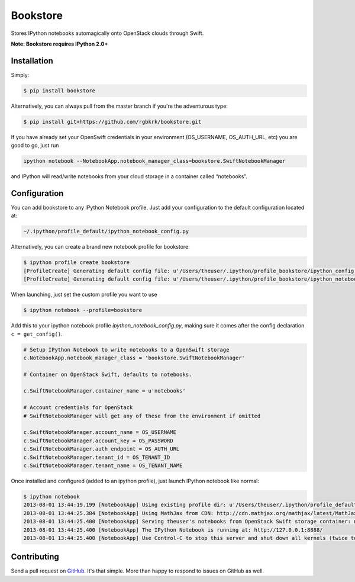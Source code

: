 Bookstore
=========

.. image:: https://badge.fury.io/py/bookstore.png
   :target: http://badge.fury.io/py/bookstore

.. image:: https://travis-ci.org/rgbkrk/bookstore.png?branch=master
   :target: https://travis-ci.org/rgbkrk/bookstore

Stores IPython notebooks automagically onto OpenStack clouds through Swift.

**Note: Bookstore requires IPython 2.0+**

.. image:: https://pbs.twimg.com/media/BVD3olXCMAA2rzb.png
   :alt: Multiple checkpoints


Installation
------------

Simply:

.. code-block:: bash

    $ pip install bookstore

Alternatively, you can always pull from the master branch if you're the adventurous type:

.. code-block:: bash

    $ pip install git+https://github.com/rgbkrk/bookstore.git

If you have already set your OpenSwift credentials in your environment (OS_USERNAME, OS_AUTH_URL, etc) you are good to go, just run

.. code-block:: bash

    ipython notebook --NotebookApp.notebook_manager_class=bookstore.SwiftNotebookManager

and IPython will read/write notebooks from your cloud storage in a container called “notebooks”.


Configuration
-------------

You can add bookstore to any IPython Notebook profile. Just add your configuration to the default configuration located at:

.. code-block:: bash

    ~/.ipython/profile_default/ipython_notebook_config.py

Alternatively, you can create a brand new notebook profile for bookstore:

.. code-block:: bash

    $ ipython profile create bookstore
    [ProfileCreate] Generating default config file: u'/Users/theuser/.ipython/profile_bookstore/ipython_config.py'
    [ProfileCreate] Generating default config file: u'/Users/theuser/.ipython/profile_bookstore/ipython_notebook_config.py'

When launching, just set the custom profile you want to use

.. code-block:: bash

    $ ipython notebook --profile=bookstore

Add this to your ipython notebook profile *ipython_notebook_config.py*, making sure it comes after the config declaration ``c = get_config()``.

.. code-block:: python

    # Setup IPython Notebook to write notebooks to a OpenSwift storage
    c.NotebookApp.notebook_manager_class = 'bookstore.SwiftNotebookManager'

    # Container on OpenStack Swift, defaults to notebooks.
    
    c.SwiftNotebookManager.container_name = u'notebooks'

    # Account credentials for OpenStack
    # SwiftNotebookManager will get any of these from the environment if omitted

    c.SwiftNotebookManager.account_name = OS_USERNAME
    c.SwiftNotebookManager.account_key = OS_PASSWORD
    c.SwiftNotebookManager.auth_endpoint = OS_AUTH_URL
    c.SwiftNotebookManager.tenant_id = OS_TENANT_ID
    c.SwiftNotebookManager.tenant_name = OS_TENANT_NAME

Once installed and configured (added to an ipython profile), just launch IPython notebook like normal:

.. code-block:: bash

    $ ipython notebook
    2013-08-01 13:44:19.199 [NotebookApp] Using existing profile dir: u'/Users/theuser/.ipython/profile_default'
    2013-08-01 13:44:25.384 [NotebookApp] Using MathJax from CDN: http://cdn.mathjax.org/mathjax/latest/MathJax.js
    2013-08-01 13:44:25.400 [NotebookApp] Serving theuser's notebooks from OpenStack Swift storage container: notebooks
    2013-08-01 13:44:25.400 [NotebookApp] The IPython Notebook is running at: http://127.0.0.1:8888/
    2013-08-01 13:44:25.400 [NotebookApp] Use Control-C to stop this server and shut down all kernels (twice to skip confirmation).


Contributing
------------

Send a pull request on `GitHub <http://www.github.com/rgbkrk/bookstore>`_. It's
that simple. More than happy to respond to issues on GitHub as well.

